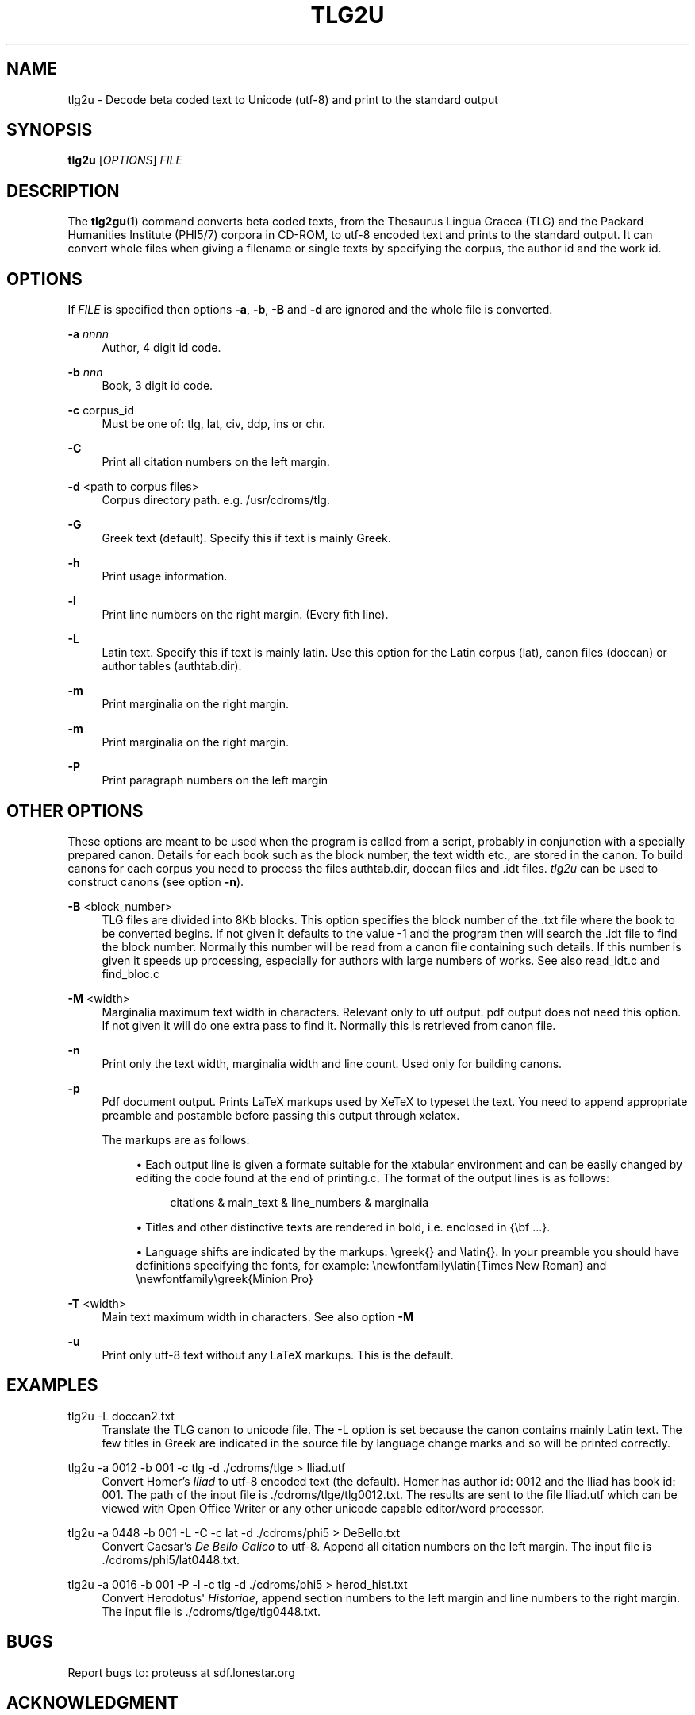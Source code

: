 '\" t
.\"     Title: tlg2u
.\"    Author: [proteuss@sdf.lonestar.org]
.\" Generator: DocBook XSL Stylesheets v1.76.1 <http://docbook.sf.net/>
.\"      Date: 03/05/2011
.\"    Manual: User Commands
.\"    Source: tlg2u 1.0.0
.\"  Language: English
.\"
.TH "TLG2U" "1" "03/05/2011" "tlg2u 1\&.0\&.0" "User Commands"
.\" -----------------------------------------------------------------
.ie \n(.g .ds Aq \(aq
.el       .ds Aq '
.\" -----------------------------------------------------------------
.\" * set default formatting
.\" -----------------------------------------------------------------
.\" disable hyphenation
.nh
.\" disable justification (adjust text to left margin only)
.ad l
.\" -----------------------------------------------------------------
.\" * MAIN CONTENT STARTS HERE *
.\" -----------------------------------------------------------------
.SH "NAME"
tlg2u \- Decode beta coded text to Unicode (utf\-8) and print to the standard output
.SH "SYNOPSIS"
.sp
\fBtlg2u\fR [\fIOPTIONS\fR] \fIFILE\fR
.SH "DESCRIPTION"
.sp
The \fBtlg2gu\fR(1) command converts beta coded texts, from the Thesaurus Lingua Graeca (TLG) and the Packard Humanities Institute (PHI5/7) corpora in CD\-ROM, to utf\-8 encoded text and prints to the standard output\&. It can convert whole files when giving a filename or single texts by specifying the corpus, the author id and the work id\&.
.SH "OPTIONS"
.sp
If \fIFILE\fR is specified then options \fB\-a\fR, \fB\-b\fR, \fB\-B\fR and \fB\-d\fR are ignored and the whole file is converted\&.
.PP
\fB\-a\fR \fInnnn\fR
.RS 4
Author, 4 digit id code\&.
.RE
.PP
\fB\-b\fR \fInnn\fR
.RS 4
Book, 3 digit id code\&.
.RE
.PP
\fB\-c\fR corpus_id
.RS 4
Must be one of: tlg, lat, civ, ddp, ins or chr\&.
.RE
.PP
\fB\-C\fR
.RS 4
Print all citation numbers on the left margin\&.
.RE
.PP
\fB\-d\fR <path to corpus files>
.RS 4
Corpus directory path\&. e\&.g\&. /usr/cdroms/tlg\&.
.RE
.PP
\fB\-G\fR
.RS 4
Greek text (default)\&. Specify this if text is mainly Greek\&.
.RE
.PP
\fB\-h\fR
.RS 4
Print usage information\&.
.RE
.PP
\fB\-l\fR
.RS 4
Print line numbers on the right margin\&. (Every fith line)\&.
.RE
.PP
\fB\-L\fR
.RS 4
Latin text\&. Specify this if text is mainly latin\&. Use this option for the Latin corpus (lat), canon files (doccan) or author tables (authtab\&.dir)\&.
.RE
.PP
\fB\-m\fR
.RS 4
Print marginalia on the right margin\&.
.RE
.PP
\fB\-m\fR
.RS 4
Print marginalia on the right margin\&.
.RE
.PP
\fB\-P\fR
.RS 4
Print paragraph numbers on the left margin
.RE
.SH "OTHER OPTIONS"
.sp
These options are meant to be used when the program is called from a script, probably in conjunction with a specially prepared canon\&. Details for each book such as the block number, the text width etc\&., are stored in the canon\&. To build canons for each corpus you need to process the files authtab\&.dir, doccan files and \&.idt files\&. \fItlg2u\fR can be used to construct canons (see option \fB\-n\fR)\&.
.PP
\fB\-B\fR <block_number>
.RS 4
TLG files are divided into 8Kb blocks\&. This option specifies the block number of the \&.txt file where the book to be converted begins\&. If not given it defaults to the value \-1 and the program then will search the \&.idt file to find the block number\&. Normally this number will be read from a canon file containing such details\&. If this number is given it speeds up processing, especially for authors with large numbers of works\&. See also
read_idt\&.c
and
find_bloc\&.c
.RE
.PP
\fB\-M\fR <width>
.RS 4
Marginalia maximum text width in characters\&. Relevant only to utf output\&. pdf output does not need this option\&. If not given it will do one extra pass to find it\&. Normally this is retrieved from canon file\&.
.RE
.PP
\fB\-n\fR
.RS 4
Print only the text width, marginalia width and line count\&. Used only for building canons\&.
.RE
.PP
\fB\-p\fR
.RS 4
Pdf document output\&. Prints LaTeX markups used by XeTeX to typeset the text\&. You need to append appropriate preamble and postamble before passing this output through xelatex\&.
.RE
.PP
.RS 4
The markups are as follows:
.sp
.RS 4
.ie n \{\
\h'-04'\(bu\h'+03'\c
.\}
.el \{\
.sp -1
.IP \(bu 2.3
.\}
Each output line is given a formate suitable for the xtabular environment and can be easily changed by editing the code found at the end of
printing\&.c\&. The format of the output lines is as follows:
.sp
.if n \{\
.RS 4
.\}
.nf
citations  &  main_text  &  line_numbers  &  marginalia
.fi
.if n \{\
.RE
.\}
.RE
.sp
.RS 4
.ie n \{\
\h'-04'\(bu\h'+03'\c
.\}
.el \{\
.sp -1
.IP \(bu 2.3
.\}
Titles and other distinctive texts are rendered in bold, i\&.e\&. enclosed in
{\ebf \&.\&.\&.}\&.
.RE
.sp
.RS 4
.ie n \{\
\h'-04'\(bu\h'+03'\c
.\}
.el \{\
.sp -1
.IP \(bu 2.3
.\}
Language shifts are indicated by the markups:
\egreek{}
and
\elatin{}\&. In your preamble you should have definitions specifying the fonts, for example:
\enewfontfamily\elatin{Times New Roman}
and
\enewfontfamily\egreek{Minion Pro}
.RE
.RE
.PP
\fB\-T\fR <width>
.RS 4
Main text maximum width in characters\&. See also option
\fB\-M\fR
.RE
.PP
\fB\-u\fR
.RS 4
Print only utf\-8 text without any LaTeX markups\&. This is the default\&.
.RE
.SH "EXAMPLES"
.PP
tlg2u \-L doccan2\&.txt
.RS 4
Translate the TLG canon to unicode file\&. The \-L option is set because the canon contains mainly Latin text\&. The few titles in Greek are indicated in the source file by language change marks and so will be printed correctly\&.
.RE
.PP
tlg2u \-a 0012 \-b 001 \-c tlg \-d \&./cdroms/tlge > Iliad\&.utf
.RS 4
Convert Homer\(cqs
\fIIliad\fR
to utf\-8 encoded text (the default)\&. Homer has author id: 0012 and the Iliad has book id: 001\&. The path of the input file is
\&./cdroms/tlge/tlg0012\&.txt\&. The results are sent to the file
Iliad\&.utf
which can be viewed with Open Office Writer or any other unicode capable editor/word processor\&.
.RE
.PP
tlg2u \-a 0448 \-b 001 \-L \-C \-c lat \-d \&./cdroms/phi5 > DeBello\&.txt
.RS 4
Convert Caesar\(cqs
\fIDe Bello Galico\fR
to utf\-8\&. Append all citation numbers on the left margin\&. The input file is
\&./cdroms/phi5/lat0448\&.txt\&.
.RE
.PP
tlg2u \-a 0016 \-b 001 \-P \-l \-c tlg \-d \&./cdroms/phi5 > herod_hist\&.txt
.RS 4
Convert Herodotus\*(Aq
\fIHistoriae\fR, append section numbers to the left margin and line numbers to the right margin\&. The input file is
\&./cdroms/tlge/tlg0448\&.txt\&.
.RE
.SH "BUGS"
.sp
Report bugs to: proteuss at sdf\&.lonestar\&.org
.SH "ACKNOWLEDGMENT"
.sp
This utility has drawn upon ideas from the program tlgu by Dimitri Marinakis, see:
.sp
.if n \{\
.RS 4
.\}
.nf
http://tlgu\&.carmen\&.gr
.fi
.if n \{\
.RE
.\}
